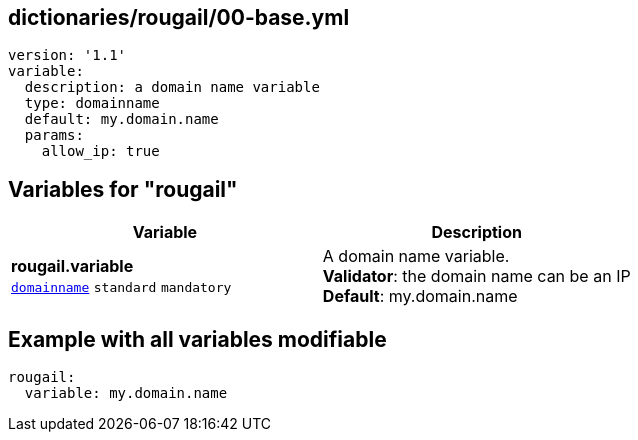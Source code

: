 == dictionaries/rougail/00-base.yml

[,yaml]
----
version: '1.1'
variable:
  description: a domain name variable
  type: domainname
  default: my.domain.name
  params:
    allow_ip: true
----
== Variables for "rougail"

[cols="112a,112a",options="header"]
|====
| Variable                                                                                                       | Description                                                                                                    
| 
**rougail.variable** +
`https://rougail.readthedocs.io/en/latest/variable.html#variables-types[domainname]` `standard` `mandatory`                                                                                                                | 
A domain name variable. +
**Validator**: the domain name can be an IP +
**Default**: my.domain.name                                                                                                                
|====


== Example with all variables modifiable

[,yaml]
----
rougail:
  variable: my.domain.name
----
